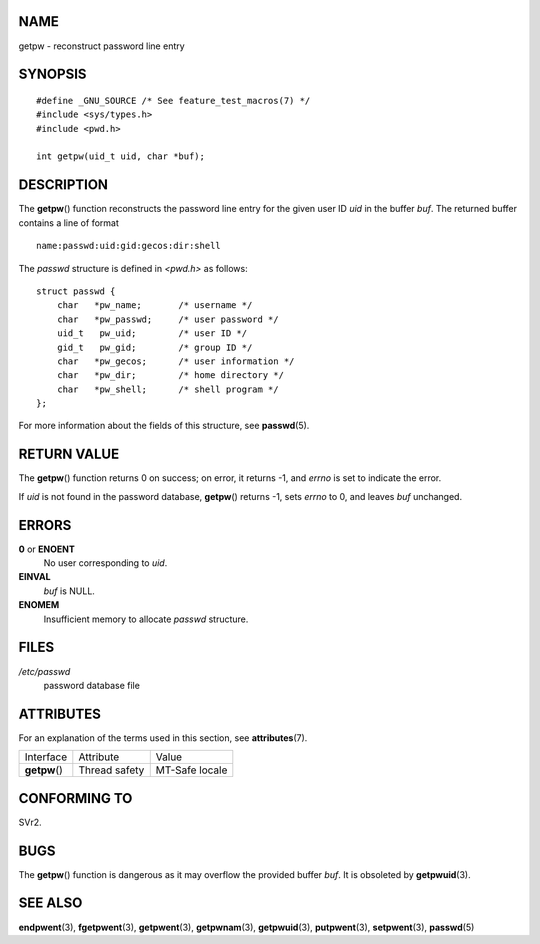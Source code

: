 NAME
====

getpw - reconstruct password line entry

SYNOPSIS
========

::

   #define _GNU_SOURCE /* See feature_test_macros(7) */
   #include <sys/types.h>
   #include <pwd.h>

   int getpw(uid_t uid, char *buf);

DESCRIPTION
===========

The **getpw**\ () function reconstructs the password line entry for the
given user ID *uid* in the buffer *buf*. The returned buffer contains a
line of format

::

   name:passwd:uid:gid:gecos:dir:shell

The *passwd* structure is defined in *<pwd.h>* as follows:

::

   struct passwd {
       char   *pw_name;       /* username */
       char   *pw_passwd;     /* user password */
       uid_t   pw_uid;        /* user ID */
       gid_t   pw_gid;        /* group ID */
       char   *pw_gecos;      /* user information */
       char   *pw_dir;        /* home directory */
       char   *pw_shell;      /* shell program */
   };

For more information about the fields of this structure, see
**passwd**\ (5).

RETURN VALUE
============

The **getpw**\ () function returns 0 on success; on error, it returns
-1, and *errno* is set to indicate the error.

If *uid* is not found in the password database, **getpw**\ () returns
-1, sets *errno* to 0, and leaves *buf* unchanged.

ERRORS
======

**0** or **ENOENT**
   No user corresponding to *uid*.

**EINVAL**
   *buf* is NULL.

**ENOMEM**
   Insufficient memory to allocate *passwd* structure.

FILES
=====

*/etc/passwd*
   password database file

ATTRIBUTES
==========

For an explanation of the terms used in this section, see
**attributes**\ (7).

============= ============= ==============
Interface     Attribute     Value
**getpw**\ () Thread safety MT-Safe locale
============= ============= ==============

CONFORMING TO
=============

SVr2.

BUGS
====

The **getpw**\ () function is dangerous as it may overflow the provided
buffer *buf*. It is obsoleted by **getpwuid**\ (3).

SEE ALSO
========

**endpwent**\ (3), **fgetpwent**\ (3), **getpwent**\ (3),
**getpwnam**\ (3), **getpwuid**\ (3), **putpwent**\ (3),
**setpwent**\ (3), **passwd**\ (5)
